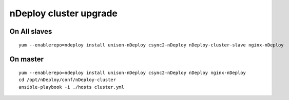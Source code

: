 nDeploy cluster upgrade
=======================

On All slaves
-------------

::

  yum --enablerepo=ndeploy install unison-nDeploy csync2-nDeploy nDeploy-cluster-slave nginx-nDeploy

On master
---------

::

  yum --enablerepo=ndeploy install unison-nDeploy csync2-nDeploy nDeploy nginx-nDeploy
  cd /opt/nDeploy/conf/nDeploy-cluster
  ansible-playbook -i ./hosts cluster.yml

.. disqus::

